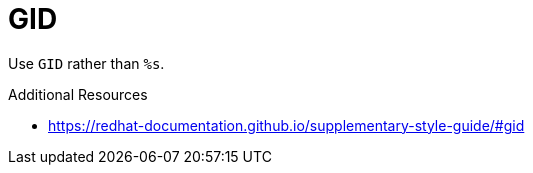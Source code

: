 :navtitle: GID
:keywords: reference, rule, GID

= GID

Use `GID` rather than `%s`.

.Additional Resources

* link:https://redhat-documentation.github.io/supplementary-style-guide/#gid[]

